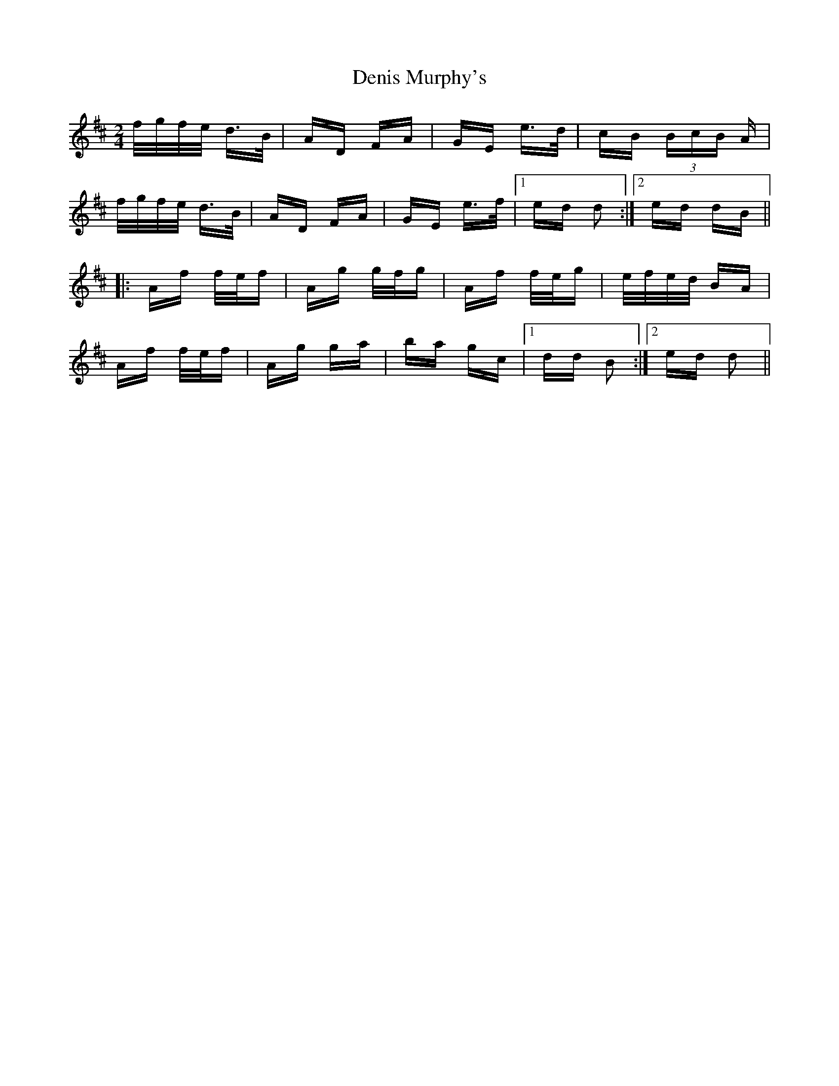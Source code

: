 X: 9795
T: Denis Murphy's
R: polka
M: 2/4
K: Dmajor
f/g/f/e/ d>B|AD FA|GE e>d|cB (3BcB A|
f/g/f/e/ d>B|AD FA|GE e>f|1 ed d2:|2 ed dB||
|:Af f/e/f|Ag g/f/g|Af f/e/g|e/f/e/d/ BA|
Af f/e/f|Ag ga|ba gc|1 dd B2:|2 ed d2||


